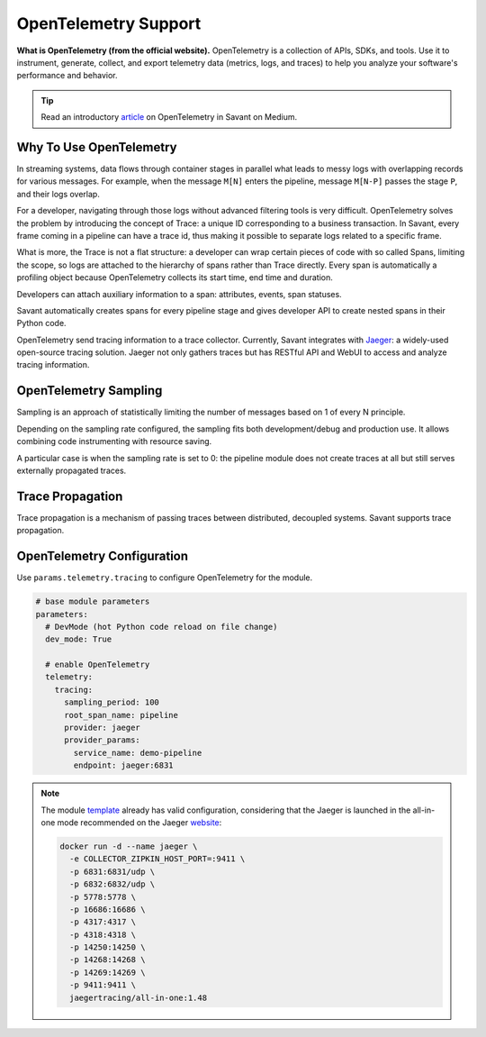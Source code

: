 OpenTelemetry Support
---------------------

**What is OpenTelemetry (from the official website).** OpenTelemetry is a collection of APIs, SDKs, and tools. Use it to instrument, generate, collect, and export telemetry data (metrics, logs, and traces) to help you analyze your software's performance and behavior.

.. tip::

    Read an introductory `article <https://blog.savant-ai.io/opentelemetry-in-savant-instrumenting-deep-learning-computer-vision-pipelines-dd42c7a65d00?source=friends_link&sk=b5a0c1d8a3554a38862f0c35007c3452>`_ on OpenTelemetry in Savant on Medium.

Why To Use OpenTelemetry
^^^^^^^^^^^^^^^^^^^^^^^^

In streaming systems, data flows through container stages in parallel what leads to messy logs with overlapping records for various messages. For example, when the message ``M[N]`` enters the pipeline, message ``M[N-P]`` passes the stage ``P``, and their logs overlap.

For a developer, navigating through those logs without advanced filtering tools is very difficult. OpenTelemetry solves the problem by introducing the concept of Trace: a unique ID corresponding to a business transaction. In Savant, every frame coming in a pipeline can have a trace id, thus making it possible to separate logs related to a specific frame.

What is more, the Trace is not a flat structure: a developer can wrap certain pieces of code with so called Spans, limiting the scope, so logs are attached to the hierarchy of spans rather than Trace directly. Every span is automatically a profiling object because OpenTelemetry collects its start time, end time and duration.

Developers can attach auxiliary information to a span: attributes, events, span statuses.

Savant automatically creates spans for every pipeline stage and gives developer API to create nested spans in their Python code.

OpenTelemetry send tracing information to a trace collector. Currently, Savant integrates with `Jaeger <https://www.jaegertracing.io/>`_: a widely-used open-source tracing solution. Jaeger not only gathers traces but has RESTful API and WebUI to access and analyze tracing information.

.. image:: ../../../samples/telemetry/assets/01-trace.png

OpenTelemetry Sampling
^^^^^^^^^^^^^^^^^^^^^^

Sampling is an approach of statistically limiting the number of messages based on 1 of every N principle.

Depending on the sampling rate configured, the sampling fits both development/debug and production use. It allows combining code instrumenting with resource saving.

A particular case is when the sampling rate is set to 0: the pipeline module does not create traces at all but still serves externally propagated traces.

Trace Propagation
^^^^^^^^^^^^^^^^^

Trace propagation is a mechanism of passing traces between distributed, decoupled systems. Savant supports trace propagation.

OpenTelemetry Configuration
^^^^^^^^^^^^^^^^^^^^^^^^^^^

Use ``params.telemetry.tracing`` to configure OpenTelemetry for the module.

.. code-block:: yaml

    # base module parameters
    parameters:
      # DevMode (hot Python code reload on file change)
      dev_mode: True

      # enable OpenTelemetry
      telemetry:
        tracing:
          sampling_period: 100
          root_span_name: pipeline
          provider: jaeger
          provider_params:
            service_name: demo-pipeline
            endpoint: jaeger:6831

.. note::

    The module `template <https://github.com/insight-platform/Savant/tree/develop/samples/template>`_ already has valid configuration, considering that the Jaeger is launched in the all-in-one mode recommended on the Jaeger `website <https://www.jaegertracing.io/docs/1.48/getting-started/>`_:

    .. code-block:: bash

        docker run -d --name jaeger \
          -e COLLECTOR_ZIPKIN_HOST_PORT=:9411 \
          -p 6831:6831/udp \
          -p 6832:6832/udp \
          -p 5778:5778 \
          -p 16686:16686 \
          -p 4317:4317 \
          -p 4318:4318 \
          -p 14250:14250 \
          -p 14268:14268 \
          -p 14269:14269 \
          -p 9411:9411 \
          jaegertracing/all-in-one:1.48

.. youtube:: -DXDM_wJZho
